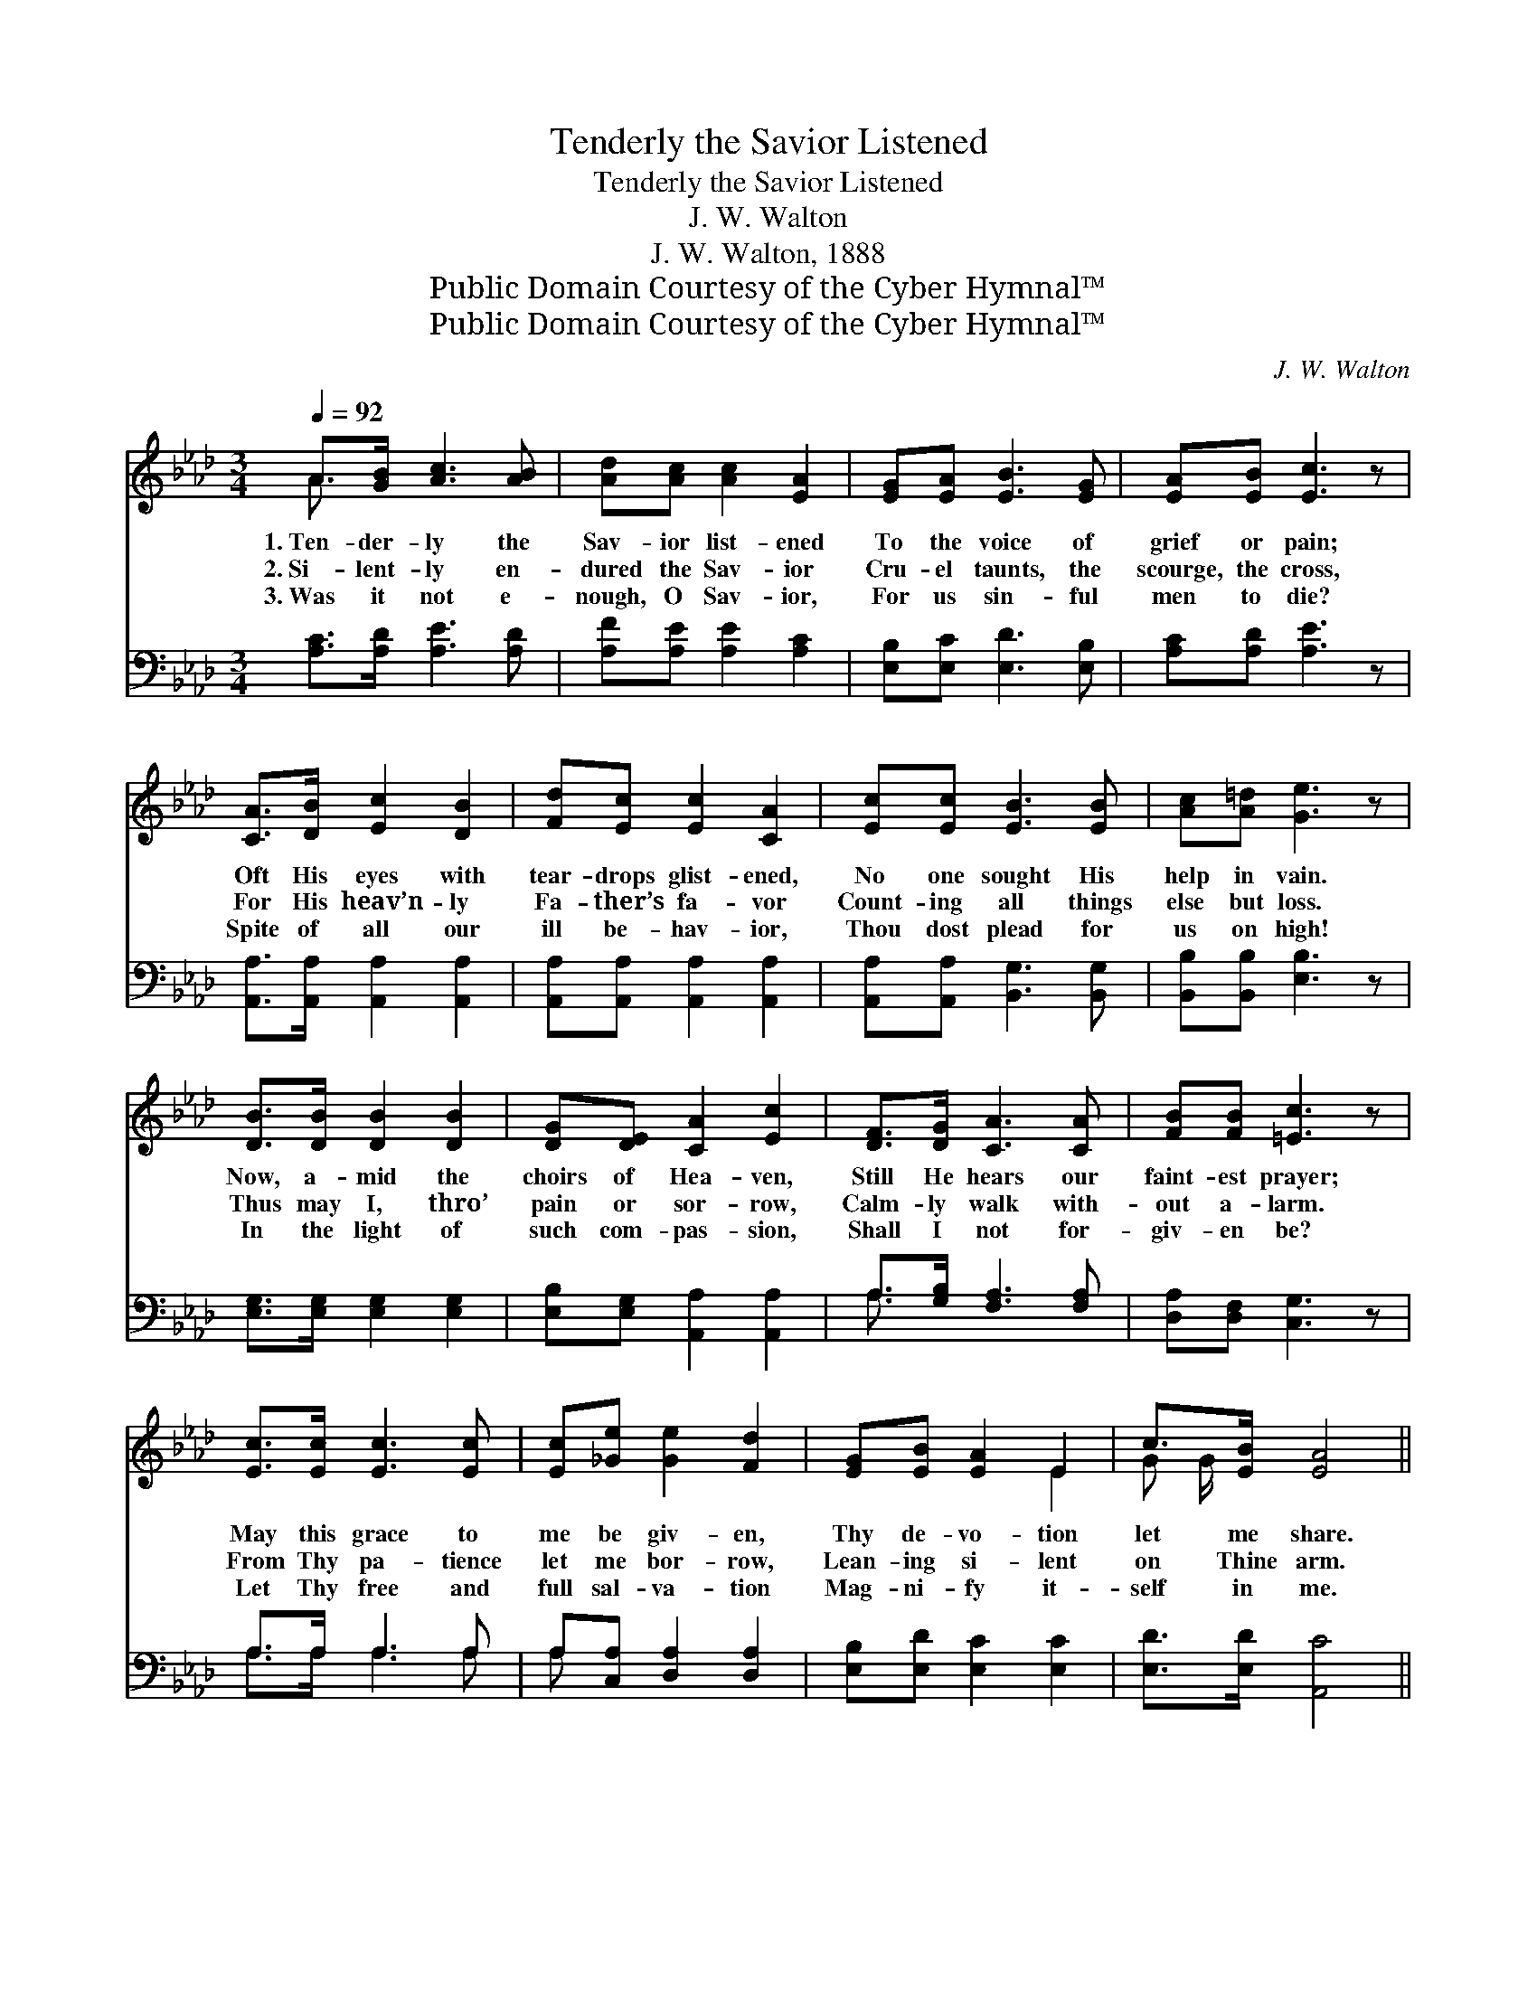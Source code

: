 X:1
T:Tenderly the Savior Listened
T:Tenderly the Savior Listened
T:J. W. Walton
T:J. W. Walton, 1888
T:Public Domain Courtesy of the Cyber Hymnal™
T:Public Domain Courtesy of the Cyber Hymnal™
C:J. W. Walton
Z:Public Domain
Z:Courtesy of the Cyber Hymnal™
%%score ( 1 2 ) ( 3 4 )
L:1/8
Q:1/4=92
M:3/4
K:Ab
V:1 treble 
V:2 treble 
V:3 bass 
V:4 bass 
V:1
 A>[GB] [Ac]3 [AB] | [Ad][Ac] [Ac]2 [EA]2 | [EG][EA] [EB]3 [EG] | [EA][EB] [Ec]3 z | %4
w: 1.~Ten- der- ly the|Sav- ior list- ened|To the voice of|grief or pain;|
w: 2.~Si- lent- ly en-|dured the Sav- ior|Cru- el taunts, the|scourge, the cross,|
w: 3.~Was it not e-|nough, O Sav- ior,|For us sin- ful|men to die?|
 [CA]>[DB] [Ec]2 [DB]2 | [Fd][Ec] [Ec]2 [CA]2 | [Ec][Ec] [EB]3 [EB] | [Ac][A=d] [Ge]3 z | %8
w: Oft His eyes with|tear- drops glist- ened,|No one sought His|help in vain.|
w: For His heav’n- ly|Fa- ther’s fa- vor|Count- ing all things|else but loss.|
w: Spite of all our|ill be- hav- ior,|Thou dost plead for|us on high!|
 [DB]>[DB] [DB]2 [DB]2 | [DG][DE] [CA]2 [Ec]2 | [DF]>[DG] [CA]3 [CA] | [FB][FB] [=Ec]3 z | %12
w: Now, a- mid the|choirs of Hea- ven,|Still He hears our|faint- est prayer;|
w: Thus may I, thro’|pain or sor- row,|Calm- ly walk with-|out a- larm.|
w: In the light of|such com- pas- sion,|Shall I not for-|giv- en be?|
 [Ec]>[Ec] [Ec]3 [Ec] | [Ec][_Ge] [Ge]2 [Fd]2 | [EG][EB] [EA]2 E2 | c>[EB] [EA]4 || %16
w: May this grace to|me be giv- en,|Thy de- vo- tion|let me share.|
w: From Thy pa- tience|let me bor- row,|Lean- ing si- lent|on Thine arm.|
w: Let Thy free and|full sal- va- tion|Mag- ni- fy it-|self in me.|
"^Refrain" [CA]>[CE] [CA]3 z |"^riten." [Ac]>A [Ac]3 z |"^tempo" [Ge]>[GB] [GB]3 [Gd] | %19
w: |||
w: * “Swift to|hear, slow to|speak”: Lord, in this|
w: |||
 [Gc][GB] [Ac]3 z | [EA]>[EA] [EA]3 [EA] | [FA]>[FA] [EA]2 [EG]2 | [DG][DB] [CB]2 [CE]2 | %23
w: ||||
w: Thy grace I|seek; “Slow to wrath,”|O may I be,|Dear- est Sav- ior,|
w: ||||
"^riten." [Gc]>[GB] A4 |] x6 |] %25
w: ||
w: more like Thee!||
w: ||
V:2
 A3/2 x9/2 | x6 | x6 | x6 | x6 | x6 | x6 | x6 | x6 | x6 | x6 | x6 | x6 | x6 | x4 E2 | G G/ x9/2 || %16
 x6 | x3/2 A/ x4 | x6 | x6 | x6 | x6 | x6 | x2 A4 |] x6 |] %25
V:3
 [A,C]>[A,D] [A,E]3 [A,D] | [A,F][A,E] [A,E]2 [A,C]2 | [E,B,][E,C] [E,D]3 [E,B,] | %3
 [A,C][A,D] [A,E]3 z | [A,,A,]>[A,,A,] [A,,A,]2 [A,,A,]2 | [A,,A,][A,,A,] [A,,A,]2 [A,,A,]2 | %6
 [A,,A,][A,,A,] [B,,G,]3 [B,,G,] | [B,,B,][B,,B,] [E,B,]3 z | [E,G,]>[E,G,] [E,G,]2 [E,G,]2 | %9
 [E,B,][E,G,] [A,,A,]2 [A,,A,]2 | A,>[G,B,] [F,A,]3 [F,A,] | [D,A,][D,F,] [C,G,]3 z | %12
 A,>A, A,3 A, | A,[C,A,] [D,A,]2 [D,A,]2 | [E,B,][E,D] [E,C]2 [E,C]2 | [E,D]>[E,D] [A,,C]4 || %16
 [A,,A,]>[A,,A,] [A,,A,]3 z | [A,E]>[A,C] [A,E]3 z | [E,B,]>[E,E] [E,E]3 [E,E] | [E,E] x5 | %20
 [E,E] [A,E]3 z x | [A,C]>[A,C] [A,C]3 [A,C] | [B,=D]>[B,D] C2 B,2 | [E,B,][E,B,] A,2 [A,C]2 |] %24
 [E,E]>[E,D] [A,,C]4 |] %25
V:4
 x6 | x6 | x6 | x6 | x6 | x6 | x6 | x6 | x6 | x6 | A,3/2 x9/2 | x6 | A,>A, A,3 A, | A, x5 | x6 | %15
 x6 || x6 | x6 | x6 | x6 | x6 | x6 | x2 E,4 | x2 A,2 x2 |] x6 |] %25

